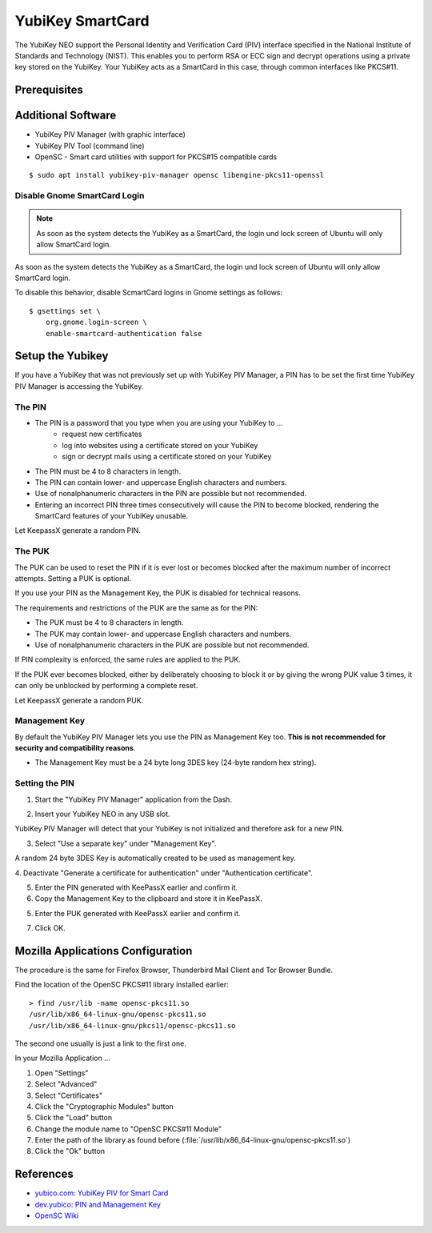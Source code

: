 YubiKey SmartCard
==================

.. image:: yubikey_neo.*
    :alt: YubiKey NEO
    :align: right


The YubiKey NEO support the Personal Identity and Verification Card (PIV)
interface specified in the National Institute of Standards and Technology
(NIST). This enables you to perform RSA or ECC sign and decrypt operations using
a private key stored on the YubiKey. Your YubiKey acts as a SmartCard in this
case, through common interfaces like PKCS#11.


Prerequisites
-------------


Additional Software
-------------------

* YubiKey PIV Manager (with graphic interface)
* YubiKey PIV Tool (command line)
* OpenSC - Smart card utilities with support for PKCS#15 compatible cards

::

    $ sudo apt install yubikey-piv-manager opensc libengine-pkcs11-openssl


Disable Gnome SmartCard Login
^^^^^^^^^^^^^^^^^^^^^^^^^^^^^

.. note::

	As soon as the system detects the YubiKey as a SmartCard, the login und lock
	screen of Ubuntu will only allow SmartCard login.


As soon as the system detects the YubiKey as a SmartCard, the login und lock
screen of Ubuntu will only allow SmartCard login.

To disable this behavior, disable ScmartCard logins in Gnome settings as
follows::

    $ gsettings set \
        org.gnome.login-screen \
        enable-smartcard-authentication false


Setup the Yubikey
-----------------

If you have a YubiKey that was not previously set up with YubiKey PIV Manager, a
PIN has to be set the first time YubiKey PIV Manager is accessing the YubiKey.


The PIN
^^^^^^^

* The PIN is a password that you type when you are using your YubiKey to ...
    * request new certificates
    * log into websites using a certificate stored on your YubiKey
    * sign or decrypt mails using a certificate stored on your YubiKey
* The PIN must be 4 to 8 characters in length.
* The PIN can contain lower- and uppercase English characters and numbers.
* Use of nonalphanumeric characters in the PIN are possible but not recommended.
* Entering an incorrect PIN three times consecutively will cause the PIN to
  become blocked, rendering the SmartCard features of your YubiKey unusable.

Let KeepassX generate a random PIN.

The PUK
^^^^^^^

The PUK can be used to reset the PIN if it is ever lost or becomes blocked after
the maximum number of incorrect attempts. Setting a PUK is optional.

If you use your PIN as the Management Key, the PUK is disabled for technical
reasons.

The requirements and restrictions of the PUK are the same as for the PIN:

* The PUK must be 4 to 8 characters in length.
* The PUK may contain lower- and uppercase English characters and numbers.
* Use of nonalphanumeric characters in the PUK are possible but not recommended.

If PIN complexity is enforced, the same rules are applied to the PUK.

If the PUK ever becomes blocked, either by deliberately choosing to block it or
by giving the wrong PUK value 3 times, it can only be unblocked by performing a
complete reset.

Let KeepassX generate a random PUK.


Management Key
^^^^^^^^^^^^^^

By default the YubiKey PIV Manager lets you use the PIN as Management Key too.
**This is not recommended for security and compatibility reasons**.

* The Management Key must be a 24 byte long 3DES key (24-byte random hex string).


.. image:: KeePassX_YubiKey_NEO_Smart_Card.*
    :alt: Starting YubiKey PIV Manager


Setting the PIN
^^^^^^^^^^^^^^^

1. Start the "YubiKey PIV Manager" application from the Dash.

.. image:: yubikey_piv_start.*
    :alt: Starting YubiKey PIV Manager


2. Insert your YubiKey NEO in any USB slot.

YubiKey PIV Manager will detect that your YubiKey is not initialized and
therefore ask for a new PIN.

.. image:: yubikey_piv_init.*
    :alt: YubiKey PIV Initialization


3. Select "Use a separate key" under "Management Key".

A random 24 byte 3DES Key is automatically created to be used as management key.

.. image:: yubikey_piv_seperate_management_key.*
    :alt: YubiKey PIV Initialization - Using a separate Management Key


4. Deactivate "Generate a certificate for authentication" under "Authentication
certificate".

5. Enter the PIN generated with KeePassX earlier and confirm it.

6. Copy the Management Key to the clipboard and store it in KeePassX.

5. Enter the PUK generated with KeePassX earlier and confirm it.

7. Click OK.


Mozilla Applications Configuration
----------------------------------

The procedure is the same for Firefox Browser, Thunderbird Mail Client and Tor
Browser Bundle.

Find the location of the OpenSC PKCS#11 library installed earlier::

    > find /usr/lib -name opensc-pkcs11.so
    /usr/lib/x86_64-linux-gnu/opensc-pkcs11.so
    /usr/lib/x86_64-linux-gnu/pkcs11/opensc-pkcs11.so

The second one usually is just a link to the first one.

In your Mozilla Application ...

#. Open "Settings"
#. Select "Advanced"
#. Select "Certificates"
#. Click the "Cryptographic Modules" button
#. Click the "Load" button
#. Change the module name to "OpenSC PKCS#11 Module"
#. Enter the path of the library as found before (:file:`/usr/lib/x86_64-linux-gnu/opensc-pkcs11.so`)
#. Click the "Ok" button


References
----------

* `yubico.com: YubiKey PIV for Smart Card <https://www.yubico.com/support/knowledge-base/categories/yubikey-piv/>`_
* `dev.yubico: PIN and Management Key <https://developers.yubico.com/yubikey-piv-manager/PIN_and_Management_Key.html>`_
* `OpenSC Wiki <https://github.com/OpenSC/OpenSC/wiki/>`_
